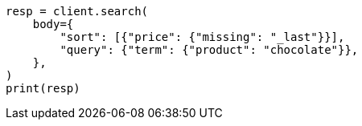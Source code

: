 // search/request/sort.asciidoc:346

[source, python]
----
resp = client.search(
    body={
        "sort": [{"price": {"missing": "_last"}}],
        "query": {"term": {"product": "chocolate"}},
    },
)
print(resp)
----